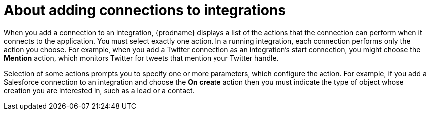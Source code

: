// This module is included in the following assemblies:
// connecting_to_applications.adoc

[id='about-adding-connections-to-integrations_{context}']
= About adding connections to integrations

When you add a connection to an integration, {prodname} displays a list
of the actions that the connection can perform when it connects to the
application. You must select exactly one action. In a running integration,
each connection performs only the action you choose. For example, when you
add a Twitter connection as an integration's start connection, you might
choose the *Mention* action, which monitors Twitter for tweets that
mention your Twitter handle.

Selection of some actions prompts you to specify one or more parameters,
which configure the action.
For example, if
you add a Salesforce connection to an integration and choose the *On create*
action then you must indicate the type of object whose creation you are
interested in, such as a lead or a contact.
